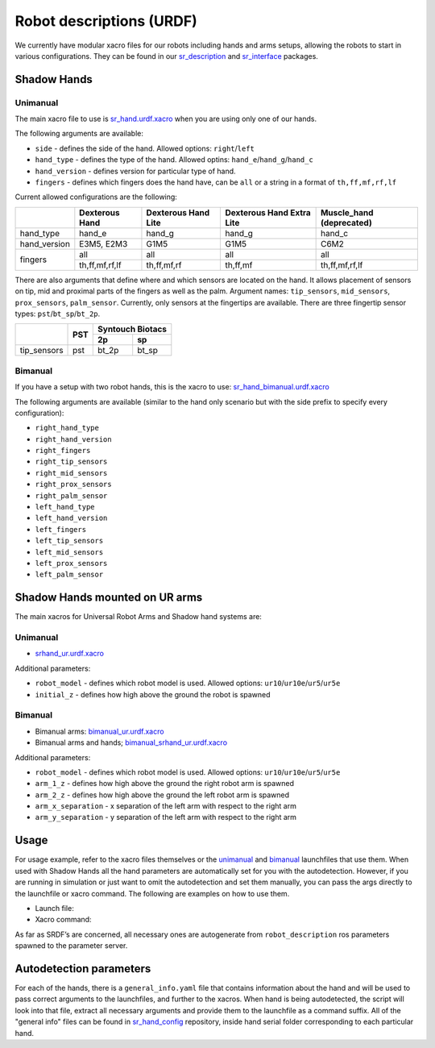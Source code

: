 Robot descriptions (URDF)
==========================

We currently have modular xacro files for our robots including hands and arms setups, allowing the robots to start in various configurations. They can be found in our `sr_description <https://github.com/shadow-robot/sr_common/tree/noetic-devel/sr_description>`_ and `sr_interface <https://github.com/shadow-robot/sr_common/tree/noetic-devel/sr_interface>`_ packages.

Shadow Hands
--------------

Unimanual
~~~~~~~~~~

The main xacro file to use is `sr_hand.urdf.xacro <https://github.com/shadow-robot/sr_common/blob/F_new_xacros_ready/sr_description/robots/sr_hand.urdf.xacro>`_ when you are using only one of our hands.

The following arguments are available:

* ``side`` - defines the side of the hand. Allowed options: ``right``/``left``
* ``hand_type`` - defines the type of the hand. Allowed optins: ``hand_e``/``hand_g``/``hand_c``
* ``hand_version`` - defines version for particular type of hand.
* ``fingers`` - defines which fingers does the hand have, can be ``all`` or a string in a format of ``th,ff,mf,rf,lf`` 

Current allowed configurations are the following:

+--------------+----------------+---------------------+---------------------------+--------------------------+
|              | Dexterous Hand | Dexterous Hand Lite | Dexterous Hand Extra Lite | Muscle_hand (deprecated) |
+==============+================+=====================+===========================+==========================+
| hand_type    |     hand_e     |        hand_g       |           hand_g          |          hand_c          |
+--------------+----------------+---------------------+---------------------------+--------------------------+
| hand_version |   E3M5, E2M3   |         G1M5        |            G1M5           |           C6M2           |
+--------------+----------------+---------------------+---------------------------+--------------------------+
| fingers      |       all      |         all         |            all            |            all           |
|              +----------------+---------------------+---------------------------+--------------------------+
|              | th,ff,mf,rf,lf |     th,ff,mf,rf     |          th,ff,mf         |      th,ff,mf,rf,lf      |
+--------------+----------------+---------------------+---------------------------+--------------------------+

There are also arguments that define where and which sensors are located on the hand. It allows placement of sensors on tip, mid and proximal parts of the fingers as well as the palm. Argument names: ``tip_sensors``, ``mid_sensors``, ``prox_sensors``, ``palm_sensor``. Currently, only sensors at the fingertips are available. There are three fingertip sensor types: ``pst``/``bt_sp``/``bt_2p``.

+-------------+-----+------------------+
|             | PST | Syntouch Biotacs |
|             |     +---------+--------+
|             |     |    2p   |   sp   |
+=============+=====+=========+========+
| tip_sensors | pst |  bt_2p  |  bt_sp |
+-------------+-----+---------+--------+

Bimanual
~~~~~~~~~

If you have a setup with two robot hands, this is the xacro to use: `sr_hand_bimanual.urdf.xacro <https://github.com/shadow-robot/sr_common/blob/F_new_xacros_ready/sr_description/robots/sr_hand_bimanual.urdf.xacro>`_

The following arguments are available (similar to the hand only scenario but with the side prefix to specify every configuration):

* ``right_hand_type``
* ``right_hand_version``
* ``right_fingers``
* ``right_tip_sensors``
* ``right_mid_sensors``
* ``right_prox_sensors``
* ``right_palm_sensor``
* ``left_hand_type``
* ``left_hand_version``
* ``left_fingers``
* ``left_tip_sensors``
* ``left_mid_sensors``
* ``left_prox_sensors``
* ``left_palm_sensor``

Shadow Hands mounted on UR arms
--------------------------------
The main xacros for Universal Robot Arms and Shadow hand systems are: 

Unimanual
~~~~~~~~~~

* `srhand_ur.urdf.xacro <https://github.com/shadow-robot/sr_interface/blob/F_new_xacros_ready/sr_multi_description/urdf/srhand_ur.urdf.xacro>`_ 

Additional parameters:

* ``robot_model`` - defines which robot model is used. Allowed options: ``ur10``/``ur10e``/``ur5``/``ur5e``
* ``initial_z`` - defines how high above the ground the robot is spawned

Bimanual
~~~~~~~~~

* Bimanual arms: `bimanual_ur.urdf.xacro <https://github.com/shadow-robot/sr_interface/blob/F_new_xacros_ready/sr_multi_description/urdf/bimanual_ur.urdf.xacro>`_
* Bimanual arms and hands; `bimanual_srhand_ur.urdf.xacro <https://github.com/shadow-robot/sr_interface/blob/F_new_xacros_ready/sr_multi_description/urdf/bimanual_srhand_ur.urdf.xacro>`_
  
Additional parameters:

* ``robot_model`` - defines which robot model is used. Allowed options: ``ur10``/``ur10e``/``ur5``/``ur5e``
* ``arm_1_z`` - defines how high above the ground the right robot arm is spawned
* ``arm_2_z`` - defines how high above the ground the left robot arm is spawned
* ``arm_x_separation`` - x separation of the left arm with respect to the right arm
* ``arm_y_separation`` - y separation of the left arm with respect to the right arm


Usage
---------------------------------

For usage example, refer to the xacro files themselves or the `unimanual <https://github.com/shadow-robot/sr_interface/blob/F_new_xacros_ready/sr_robot_launch/launch/load_robot_description.launch>`_ and `bimanual <https://github.com/shadow-robot/sr_interface/blob/F_new_xacros_ready/sr_robot_launch/launch/load_robot_description_bimanual.launch>`_ launchfiles that use them.
When used with Shadow Hands all the hand parameters are automatically set for you with the autodetection. However, if you are running in simulation or just want to omit the autodetection and set them manually, you can pass the args directly to the launchfile or xacro command. The following are examples on how to use them.

* Launch file:

  .. prompt:: bash $

     roslaunch sr_robot_launch srhand.launch side:=right hand_type:=hand_g hand_version:=G1M5 fingers:=th,ff,mf,rf,lf tip_sensors:=ff=bt_2p,lf=bt_sp,mf=pst,rf=pst,th=bt_sp mid_sensors:=none prox_sensors:=none palm_sensor:=none sim:=true

* Xacro command:

  .. prompt:: bash $

     xacro <xacro file> side:=right hand_type:=hand_g hand_version:=G1M5 fingers:=th,ff,mf,rf,lf tip_sensors:=ff=bt_2p,lf=bt_sp,mf=pst,rf=pst,th=bt_sp mid_sensors:=none prox_sensors:=none palm_sensor:=none

As far as SRDF’s are concerned, all necessary ones are autogenerate from ``robot_description`` ros parameters spawned to the parameter server.

Autodetection parameters
--------------------------

For each of the hands, there is a ``general_info.yaml`` file that contains information about the hand and will be used to pass correct arguments to the launchfiles, and further to the xacros. When hand is being autodetected, the script will look into that file, extract all necessary arguments and provide them to the launchfile as a command suffix. All of the "general info" files can be found in `sr_hand_config <https://github.com/shadow-robot/sr_hand_config>`_ repository, inside hand serial folder corresponding to each particular hand.
